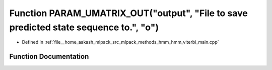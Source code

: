 .. _exhale_function_hmm__viterbi__main_8cpp_1ab3841e05064bd6679fc803e3c0a6aff6:

Function PARAM_UMATRIX_OUT("output", "File to save predicted state sequence to.", "o")
======================================================================================

- Defined in :ref:`file__home_aakash_mlpack_src_mlpack_methods_hmm_hmm_viterbi_main.cpp`


Function Documentation
----------------------


.. doxygenfunction:: PARAM_UMATRIX_OUT("output", "File to save predicted state sequence to.", "o")
